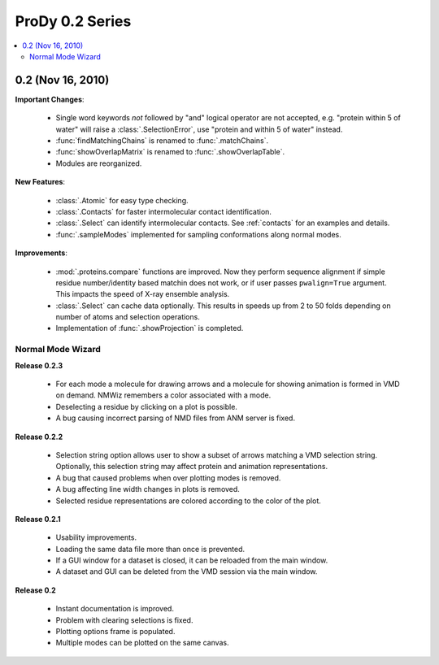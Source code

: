 ProDy 0.2 Series
===============================================================================

.. contents::
   :local:


0.2 (Nov 16, 2010)
-------------------------------------------------------------------------------

**Important Changes**:


  * Single word keywords *not* followed by "and" logical operator are not
    accepted, e.g. "protein within 5 of water" will raise a
    :class:`.SelectionError`, use "protein and within 5 of water" instead.

  * :func:`findMatchingChains` is renamed to  :func:`.matchChains`.

  * :func:`showOverlapMatrix` is renamed to :func:`.showOverlapTable`.

  * Modules are reorganized.

**New Features**:

  * :class:`.Atomic` for easy type checking.

  * :class:`.Contacts` for faster intermolecular contact identification.

  * :class:`.Select` can identify intermolecular contacts. See :ref:`contacts`
    for an examples and details.

  * :func:`.sampleModes` implemented for sampling conformations along normal
    modes.

**Improvements**:

  * :mod:`.proteins.compare` functions are improved. Now they perform sequence
    alignment if simple residue number/identity based matchin does not work,
    or if user passes ``pwalign=True`` argument. This impacts the speed
    of X-ray ensemble analysis.

  * :class:`.Select` can cache data optionally. This results in speeds up from
    2 to 50 folds depending on number of atoms and selection operations.

  * Implementation of :func:`.showProjection` is completed.

Normal Mode Wizard
^^^^^^^^^^^^^^^^^^

**Release 0.2.3**

  * For each mode a molecule for drawing arrows and a molecule for showing
    animation is formed in VMD on demand. NMWiz remembers a color associated
    with a mode.

  * Deselecting a residue by clicking on a plot is possible.

  * A bug causing incorrect parsing of NMD files from ANM server is fixed.


**Release 0.2.2**

  * Selection string option allows user to show a subset of arrows matching
    a VMD selection string. Optionally, this selection string may affect
    protein and animation representations.

  * A bug that caused problems when over plotting modes is removed.

  * A bug affecting line width changes in plots is removed.

  * Selected residue representations are colored according to the color of the
    plot.

**Release 0.2.1**

  * Usability improvements.

  * Loading the same data file more than once is prevented.

  * If a GUI window for a dataset is closed, it can be reloaded from the main
    window.

  * A dataset and GUI can be deleted from the VMD session via the main window.

**Release 0.2**

  * Instant documentation is improved.

  * Problem with clearing selections is fixed.

  * Plotting options frame is populated.

  * Multiple modes can be plotted on the same canvas.